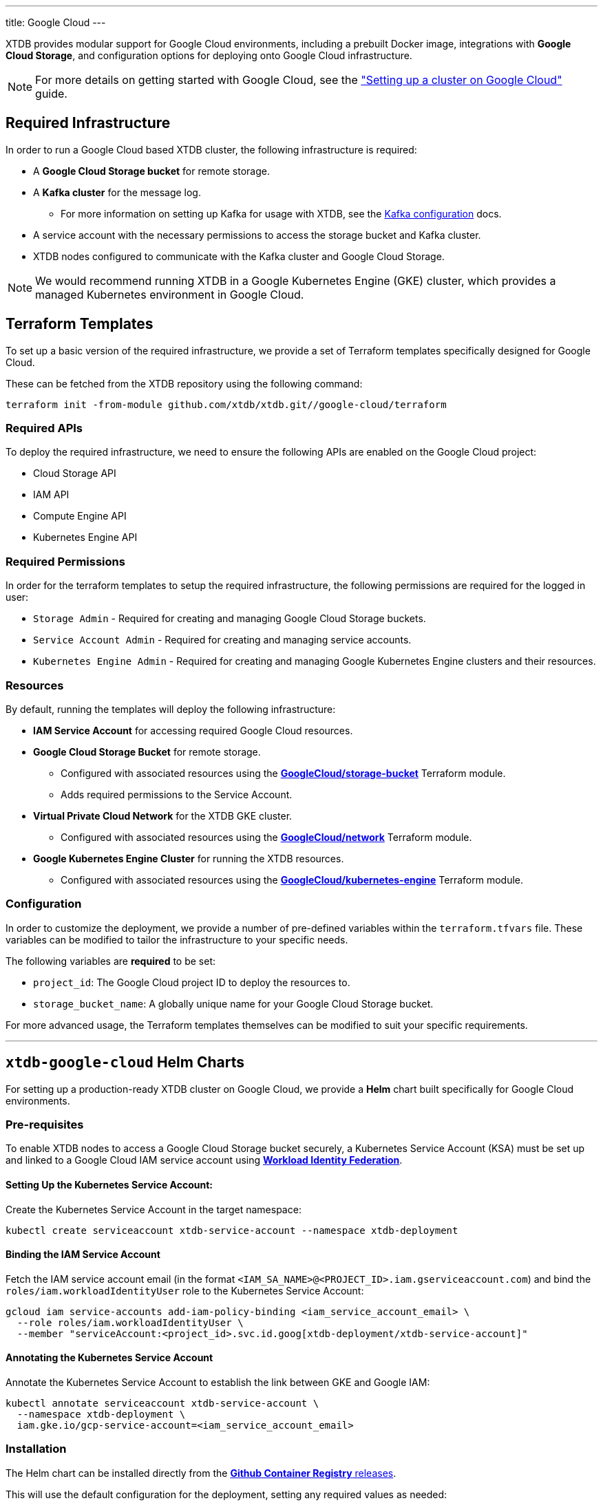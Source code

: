 ---
title: Google Cloud
---

XTDB provides modular support for Google Cloud environments, including a prebuilt Docker image, integrations with **Google Cloud Storage**, and configuration options for deploying onto Google Cloud infrastructure.

NOTE: For more details on getting started with Google Cloud, see the link:guides/starting-with-gcp["Setting up a cluster on Google Cloud"^] guide.

== Required Infrastructure

In order to run a Google Cloud based XTDB cluster, the following infrastructure is required:

* A **Google Cloud Storage bucket** for remote storage.
* A **Kafka cluster** for the message log.
** For more information on setting up Kafka for usage with XTDB, see the link:config/log/kafka[Kafka configuration^] docs.
* A service account with the necessary permissions to access the storage bucket and Kafka cluster.
* XTDB nodes configured to communicate with the Kafka cluster and Google Cloud Storage.

NOTE: We would recommend running XTDB in a Google Kubernetes Engine (GKE) cluster, which provides a managed Kubernetes environment in Google Cloud.

[#terraform]
== Terraform Templates

To set up a basic version of the required infrastructure, we provide a set of Terraform templates specifically designed for Google Cloud.

These can be fetched from the XTDB repository using the following command:

```bash
terraform init -from-module github.com/xtdb/xtdb.git//google-cloud/terraform
```

=== Required APIs

To deploy the required infrastructure, we need to ensure the following APIs are enabled on the Google Cloud project:

* Cloud Storage API
* IAM API
* Compute Engine API
* Kubernetes Engine API

=== Required Permissions

In order for the terraform templates to setup the required infrastructure, the following permissions are required for the logged in user:

* `Storage Admin` - Required for creating and managing Google Cloud Storage buckets.
* `Service Account Admin` - Required for creating and managing service accounts.
* `Kubernetes Engine Admin` - Required for creating and managing Google Kubernetes Engine clusters and their resources.

=== Resources

By default, running the templates will deploy the following infrastructure:

* **IAM Service Account** for accessing required Google Cloud resources.
* **Google Cloud Storage Bucket** for remote storage.
** Configured with associated resources using the link:https://registry.terraform.io/modules/terraform-google-modules/cloud-storage/google/latest[**GoogleCloud/storage-bucket**^] Terraform module.
** Adds required permissions to the Service Account.
* **Virtual Private Cloud Network** for the XTDB GKE cluster.
** Configured with associated resources using the link:https://registry.terraform.io/modules/terraform-google-modules/network/google/latest[**GoogleCloud/network**^] Terraform module.
* **Google Kubernetes Engine Cluster** for running the XTDB resources.
** Configured with associated resources using the link:https://registry.terraform.io/modules/terraform-google-modules/kubernetes-engine/google/latest[**GoogleCloud/kubernetes-engine**^] Terraform module.

=== Configuration

In order to customize the deployment, we provide a number of pre-defined variables within the `terraform.tfvars` file.
These variables can be modified to tailor the infrastructure to your specific needs.

The following variables are **required** to be set:

* `project_id`: The Google Cloud project ID to deploy the resources to.
* `storage_bucket_name`: A globally unique name for your Google Cloud Storage bucket.

For more advanced usage, the Terraform templates themselves can be modified to suit your specific requirements.

'''

[#helm]
== `xtdb-google-cloud` Helm Charts

For setting up a production-ready XTDB cluster on Google Cloud, we provide a **Helm** chart built specifically for Google Cloud environments.

=== Pre-requisites

To enable XTDB nodes to access a Google Cloud Storage bucket securely, a Kubernetes Service Account (KSA) must be set up and linked to a Google Cloud IAM service account using link:https://cloud.google.com/kubernetes-engine/docs/how-to/workload-identity#using_from_your_code[**Workload Identity Federation**^].

==== Setting Up the Kubernetes Service Account:

Create the Kubernetes Service Account in the target namespace:

```bash
kubectl create serviceaccount xtdb-service-account --namespace xtdb-deployment
```

==== Binding the IAM Service Account

Fetch the IAM service account email (in the format `<IAM_SA_NAME>@<PROJECT_ID>.iam.gserviceaccount.com`) and bind the `roles/iam.workloadIdentityUser` role to the Kubernetes Service Account:

```bash
gcloud iam service-accounts add-iam-policy-binding <iam_service_account_email> \
  --role roles/iam.workloadIdentityUser \
  --member "serviceAccount:<project_id>.svc.id.goog[xtdb-deployment/xtdb-service-account]"
```

==== Annotating the Kubernetes Service Account

Annotate the Kubernetes Service Account to establish the link between GKE and Google IAM:

```bash
kubectl annotate serviceaccount xtdb-service-account \
  --namespace xtdb-deployment \
  iam.gke.io/gcp-service-account=<iam_service_account_email>
```

=== Installation

The Helm chart can be installed directly from the link:https://github.com/xtdb/xtdb/pkgs/container/helm-xtdb-google-cloud[**Github Container Registry** releases]. 

This will use the default configuration for the deployment, setting any required values as needed:  

```bash
helm install xtdb-google-cloud oci://ghcr.io/xtdb/helm-xtdb-google-cloud \
  --version 2.0.0-snapshot \
  --namespace xtdb-deployment \
  --set xtdbConfig.serviceAccount=xtdb-service-account \
  --set xtdbConfig.gcpProjectId=<project_id> \
  --set xtdbConfig.gcpBucket=<bucket_name> 
```

We provide a number of parameters for configuring numerous parts of the deployment, see the link:https://github.com/xtdb/xtdb/tree/main/google-cloud/helm[`values.yaml` file] or call `helm show values`:

```bash
helm show values oci://ghcr.io/xtdb/helm-xtdb-google-cloud \
  --version 2.0.0-snapshot 
```

=== Resources

By default, the following resources are deployed by the Helm chart:

* A `ConfigMap` containing the XTDB YAML configuration.
* A `StatefulSet` containing a configurable number of XTDB nodes, using the link:#docker-image[**xtdb-google-cloud** docker image]
* A `LoadBalancer` Kubernetes service to expose the XTDB cluster to the internet.

=== Pulling the Chart Locally

The chart can also be pulled from the **Github Container Registry**, allowing further configuration of the templates within:

```bash
helm pull oci://ghcr.io/xtdb/helm-xtdb-google-cloud \
  --version 2.0.0-snapshot \
  --untar
```

'''

[#docker-image]
== `xtdb-google-cloud` Docker Image

The https://github.com/xtdb/xtdb/pkgs/container/xtdb-google-cloud[**xtdb-google-cloud**^] image is optimized for running XTDB in Google Cloud environments and is deployed on every release to XTDB.

By default, it will use Google Cloud Storage for storage and Kafka for the message log, including dependencies for both.

=== Configuration

The following environment variables are used to configure the `xtdb-google-cloud` image:

[cols="2,3", options="header"]
|===
| Variable              | Description

| `KAFKA_BOOTSTRAP_SERVERS`
| Kafka bootstrap server containing the XTDB topics.

| `XTDB_LOG_TOPIC`
| Kafka topic to be used as the XTDB log.

| `XTDB_GCP_PROJECT_ID`
| GCP project ID containing the bucket.

| `XTDB_GCP_BUCKET`
| Name of the Google Cloud Storage bucket used for remote storage.

| `XTDB_GCP_LOCAL_DISK_CACHE_PATH`
| Path to the local disk cache.

| `XTDB_NODE_ID`
| Persistent node id for labelling Prometheus metrics.
|===

You can also link:/ops/troubleshooting#loglevel[set the XTDB log level] using environment variables.

=== Using a Custom Node Configuration

For advanced usage, XTDB allows the above YAML configuration to be overridden to customize the running node's system/modules.

In order to override the default configuration:

. Mount a custom YAML configuration file to the container.
. Override the `COMMAND` of the docker container to use the custom configuration file, ie:
+
[source, bash]
----
CMD ["-f", "/path/to/custom-config.yaml"]
----


[#storage]
== Google Cloud Storage

https://cloud.google.com/storage?hl=en[**Google Cloud Storage**^] can be used as a shared object-store for XTDB's link:config/storage#remote[remote storage^] module.

=== Infrastructure Requirements

To use Google Cloud Storage as the object store, the following infrastructure is required:

. A **Google Cloud Storage bucket**
. A **custom role** with the necessary permissions for XTDB to use the bucket:
+
[source,yaml]
----
type: gcp-types/iam-v1:projects.roles
name: custom-role-name
properties:
  parent: projects/project-name
  roleId: custom-role-name
  role:
    title: XTDB Custom Role
    stage: GA
    description: Custom role for XTDB - allows usage of containers.
    includedPermissions:
      - storage.objects.create
      - storage.objects.delete
      - storage.objects.get
      - storage.objects.list
      - storage.objects.update
      - storage.buckets.get
----

=== Authentication

XTDB uses Google's "Application Default Credentials" for authentication. 
See the https://github.com/googleapis/google-auth-library-java/blob/main/README.md#application-default-credentials[Google Cloud documentation^] for setup instructions.

=== Configuration

To use the Google Cloud module, include the following in your node configuration:

[source,yaml]
----
storage: !Remote
  objectStore: !GoogleCloud
    ## -- required

    # The name of the GCP project containing the bucket
    # (Can be set as an !Env value)
    projectId: xtdb-project

    # The Cloud Storage bucket to store documents
    # (Can be set as an !Env value)
    bucket: xtdb-bucket

    ## -- optional
    # A file path to prefix all files with
    # - for example, if "foo" is provided, all XTDB files will be under a "foo" sub-directory
    # (Can be set as an !Env value)
    # prefix: my-xtdb-node

# -- required
# A local disk path where XTDB can cache files from the remote storage
diskCache:
  path: /var/cache/xtdb/object-store
----

'''

[#protecting-data]
== Protecting XTDB Data

Google Cloud Storage provides link:https://cloud.google.com/storage/docs/availability-durability[strong durability guarantees^] (up to 11 9s), but it does not protect against operator error or access misconfiguration.

To minimize risk:

* Enable link:https://cloud.google.com/storage/docs/object-versioning[Object Versioning^] — allows recovery of deleted or overwritten objects
* Enable link:https://cloud.google.com/storage/docs/soft-delete[Soft Delete^] — provides temporary protection against deletion for a configured retention period
* Use link:https://cloud.google.com/storage/docs/locations#considerations[Multi- or Dual-Region Buckets^] for cross-region redundancy
* Apply lifecycle and retention policies with care
* Restrict access using fine-grained IAM permissions and scoped service accounts

For shared guidance on storage backup strategies, see the link:/ops/backup-and-restore/overview[Backup Overview^].

[#backup]
== Backing Up XTDB Data

XTDB storage files in Google Cloud Storage are immutable and ideally suited for snapshot-based backup strategies.

To perform a full backup:

* Back up the entire GCS bucket or prefix used by XTDB
* Ensure all objects associated with the latest flushed block are present
* Avoid copying in-progress files — only finalized storage files are valid for recovery

Google Cloud does not currently offer native snapshotting for Cloud Storage. Instead, use:

* link:https://cloud.google.com/storage-transfer-service[Storage Transfer Service^] — for scheduled or on-demand full/incremental backups across buckets or regions
* link:https://cloud.google.com/workflows[Cloud Workflows^] or link:https://cloud.google.com/scheduler[Cloud Scheduler^] — to automate transfer or backup logic
